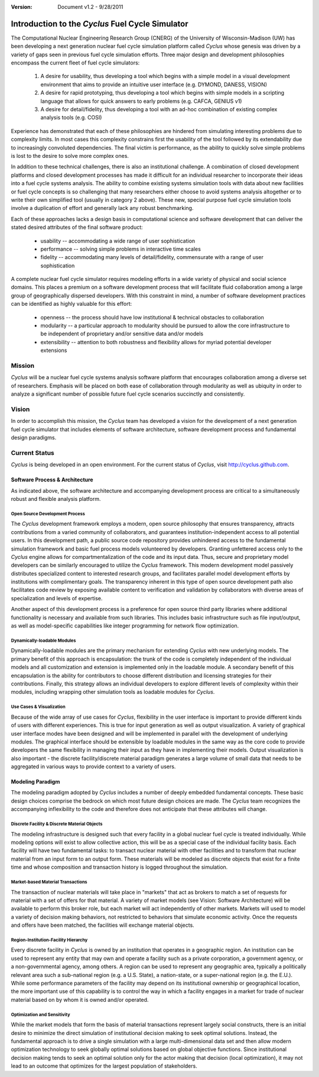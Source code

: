 ﻿.. summary Introduction to the Cyclus Fuel Cycle Simulator

:version: Document v1.2 - 9/28/2011

Introduction to the *Cyclus* Fuel Cycle Simulator
=================================================


The Computational Nuclear Engineering Research Group (CNERG) of the University
of  Wisconsin-Madison (UW) has been developing a next generation nuclear fuel
cycle simulation platform called *Cyclus* whose genesis was driven by a variety
of gaps seen in previous fuel cycle simulation efforts.  Three major design and
development philosophies encompass the current fleet of fuel cycle simulators:

  #. A desire for usability, thus developing a tool which begins with a simple
     model in a visual development environment that aims to provide an intuitive
     user interface (e.g. DYMOND, DANESS, VISION)
  
  #. A desire for rapid prototyping, thus developing a tool which begins with
     simple models in a scripting language that allows for quick answers to early
     problems (e.g.  CAFCA, GENIUS v1)
  
  #. A desire for detail/fidelity, thus developing a tool with an ad-hoc
     combination of existing complex analysis tools (e.g. COSI)

Experience has demonstrated that each of these philosophies are hindered from
simulating interesting problems due to complexity limits.  In most cases this
complexity constrains first the usability of the tool followed by its
extendability due to increasingly convoluted dependencies. The final victim is
performance, as the ability to quickly solve simple problems is lost to the
desire to solve more complex ones.  

In addition to these technical challenges, there is also an institutional
challenge.  A combination of closed development platforms and closed
development processes has made it difficult for an individual researcher to
incorporate their ideas into a fuel cycle systems analysis.  The ability to
combine existing systems simulation tools with data about new facilities or
fuel cycle concepts is so challenging that many researchers either choose to
avoid systems analysis altogether or to write their own simplified tool
(usually in category 2 above).  These new, special purpose fuel cycle
simulation tools involve a duplication of effort and generally lack any robust
benchmarking.

Each of these approaches lacks a design basis in computational science and
software development that can deliver the stated desired attributes of the
final software product:

  * usability -- accommodating a wide range of user sophistication
  * performance -- solving simple problems in interactive time scales
  * fidelity -- accommodating many levels of detail/fidelity, commensurate with a range of user sophistication

A complete nuclear fuel cycle simulator requires modeling efforts in a wide
variety of physical and social science domains.  This places a premium on a
software development process that will facilitate fluid collaboration among a
large group of geographically dispersed developers.  With this constraint in
mind, a number of software development practices can be identified as highly
valuable for this effort:

  * openness -- the process should have low institutional & technical obstacles to collaboration
  * modularity -- a particular approach to modularity should be pursued to allow the core infrastructure to be independent of proprietary and/or sensitive data and/or models
  * extensibility -- attention to both robustness and flexibility allows for myriad potential developer extensions

Mission
-------

*Cyclus*  will be a nuclear fuel cycle systems analysis software platform that
encourages collaboration among a diverse set of researchers. Emphasis will be
placed on both ease of collaboration through modularity as well as ubiquity in
order to analyze a significant number of possible future fuel cycle scenarios
succinctly and consistently.

Vision
------

In order to accomplish this mission, the *Cyclus* team has developed a vision
for the development of a next generation fuel cycle simulator that includes
elements of software architecture, software development process and
fundamental design paradigms.

Current Status
--------------

*Cyclus* is being developed in an open environment.  For the current status of *Cyclus*, visit http://cyclus.github.com.

Software Process & Architecture
+++++++++++++++++++++++++++++++

As indicated above, the software architecture and accompanying development
process are critical to a simultaneously robust and flexible analysis platform.

Open Source Development Process
~~~~~~~~~~~~~~~~~~~~~~~~~~~~~~~

The *Cyclus* development framework employs a modern, open source philosophy
that ensures transparency, attracts contributions from a varied community of
collaborators, and guarantees institution-independent access to all potential
users. In this development path, a public source code repository provides
unhindered access to the fundamental simulation framework and basic fuel
process models volunteered by developers.  Granting unfettered access only to
the *Cyclus* engine allows for compartmentalization of the code and its input
data. Thus, secure and proprietary model developers can be similarly encouraged
to utilize the *Cyclus* framework. This modern development model passively
distributes specialized content to interested research groups, and facilitates
parallel model development efforts by institutions with complimentary goals.
The transparency inherent in this type of open source development path also
facilitates code review by exposing available content to verification and
validation by collaborators with diverse areas of specialization and levels of
expertise.

Another aspect of this development process is a preference for open source
third party libraries where additional functionality is necessary and available
from such libraries.  This includes basic infrastructure such as file
input/output, as well as model-specific capabilities like integer programming
for network flow optimization.

Dynamically-loadable Modules
~~~~~~~~~~~~~~~~~~~~~~~~~~~~

Dynamically-loadable modules are the primary mechanism for extending *Cyclus*
with new underlying models.  The primary benefit of this approach is
encapsulation: the trunk of the code is completely independent of the
individual models and all customization and extension is implemented only in
the loadable module.  A secondary benefit of this encapsulation is the ability
for contributors to choose different distribution and licensing strategies for
their contributions.  Finally, this strategy allows an individual developers
to explore different levels of complexity within their modules, including
wrapping other simulation tools as loadable modules for *Cyclus*.

Use Cases & Visualization
~~~~~~~~~~~~~~~~~~~~~~~~~

Because of the wide array of use cases for *Cyclus*, flexibility in the user
interface is important to provide different kinds of users with different
experiences.  This is true for input generation as well as output
visualization.  A variety of graphical user interface modes have been designed
and will be implemented in parallel with the development of underlying modules.
The graphical interface should be extensible by loadable modules in the same
way as the core code to provide developers the same flexibility in managing
their input as they have in implementing their models.  Output visualization is
also important - the discrete facility/discrete material paradigm generates a
large volume of small data that needs to be aggregated in various ways to
provide context to a variety of users.

Modeling Paradigm
+++++++++++++++++

The modeling paradigm adopted by *Cyclus* includes a number of deeply embedded
fundamental concepts.  These basic design choices comprise the bedrock on which
most future design choices are made. The *Cyclus* team recognizes the
accompanying inflexibility to the code and therefore does not anticipate that
these attributes will change.

Discrete Facility & Discrete Material Objects
~~~~~~~~~~~~~~~~~~~~~~~~~~~~~~~~~~~~~~~~~~~~~

The modeling infrastructure is designed such that every facility in a global
nuclear fuel cycle is treated individually.  While modeling options will exist
to allow collective action, this will be as a special case of the individual
facility basis.  Each facility will have two fundamental tasks: to transact
nuclear material with other facilities and to transform that nuclear material
from an input form to an output form.  These materials will be modeled as
discrete objects that exist for a finite time and whose composition and
transaction history is logged throughout the simulation.

Market-based Material Transactions
~~~~~~~~~~~~~~~~~~~~~~~~~~~~~~~~~~

The transaction of nuclear materials will take place in "markets" that act as
brokers to match a set of requests for material with a set of offers for that
material.  A variety of market models (see Vision: Software Architecture) will
be available to perform this broker role, but each market will act
independently of other markets.  Markets will used to model a variety of
decision making behaviors, not restricted to behaviors that simulate economic
activity.  Once the requests and offers have been matched, the facilities will
exchange material objects.

Region-Institution-Facility Hierarchy
~~~~~~~~~~~~~~~~~~~~~~~~~~~~~~~~~~~~~

Every discrete facility in *Cyclus* is owned by an institution that operates in
a geographic region.  An institution can be used to represent any entity that
may own and operate a facility such as a private corporation, a government
agency, or a non-governmental agency, among others.  A region can be used to
represent any geographic area, typically a politically relevant area such a
sub-national region (e.g. a U.S. State), a nation-state, or a super-national
region (e.g. the E.U.).  While some performance parameters of the facility may
depend on its institutional ownership or geographical location, the more
important use of this capability is to control the way in which a facility
engages in a market for trade of nuclear material based on by whom it is owned
and/or operated.

Optimization and Sensitivity
~~~~~~~~~~~~~~~~~~~~~~~~~~~~

While the market models that form the basis of material transactions represent
largely social constructs, there is an initial desire to minimize the direct
simulation of institutional decision making to seek optimal solutions.
Instead, the fundamental approach is to drive a single simulation with a large
multi-dimensional data set and then allow modern optimization technology to
seek globally optimal solutions based on global objective functions.  Since
institutional decision making tends to seek an optimal solution only for the
actor making that decision (local optimization), it may not lead to an outcome
that optimizes for the largest population of stakeholders.
